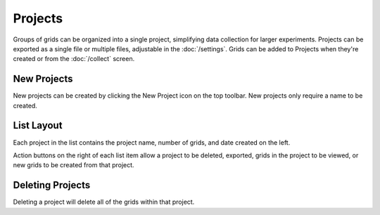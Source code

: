 Projects
========

Groups of grids can be organized into a single project, simplifying data collection for larger experiments. Projects can be exported as a single file or multiple files, adjustable in the :doc:`/settings`. Grids can be added to Projects when they're created or from the :doc:`/collect` screen.


New Projects
------------
New projects can be created by clicking the New Project icon on the top toolbar. New projects only require a name to be created.


.. figure:: /_static/images/project_list_framed.png
   :width: 40%
   :align: center
   :alt: Project list layout

List Layout
-----------
Each project in the list contains the project name, number of grids, and date created on the left.

Action buttons on the right of each list item allow a project to be deleted, exported, grids in the project to be viewed, or new grids to be created from that project.


Deleting Projects
-----------------
Deleting a project will delete all of the grids within that project.
